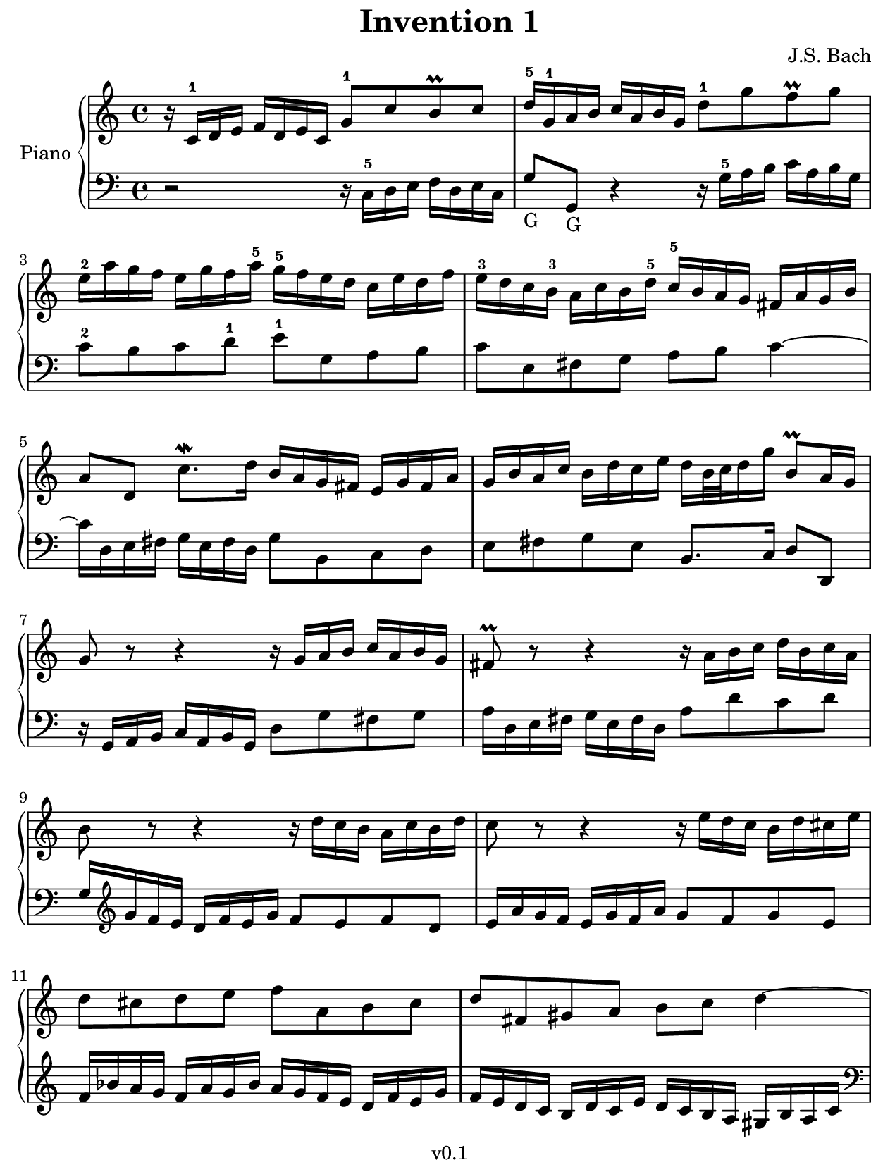 \version "2.23.2"

#(set! paper-alist
  (cons '("kobo" . (cons (* 15.7 cm) (* 20.9 cm))) paper-alist))
#(set-default-paper-size "kobo")
#(set-global-staff-size 18)
\paper {
  top-margin = 0
  bottom-margin = 0
  left-margin = 5
  right-margin = 0
}

\header {
  title = "Invention 1"
  composer = "J.S. Bach"
  copyright = "v0.1"
  tagline = "Engraved by MetroWind, with LilyPond"
}

sectionmark =
#(define-music-function
  (parser location label)
  (markup?)
  #{
  \tweak self-alignment-X #LEFT
  \mark #label
  #})

upper =
{
  \key c \major
  \relative c'
  {
    \clef "treble"
    \time 4/4

    r16 c-1 d e f d e c g'8-1 c b-\prall c |
    d16-5 g,-1 a b c a b g d'8-1 g f-\prall g |
    e16-2 a g f e g f a-5 g-5 f e d c e d f |
    e-3 d c b-3 a c b d-5 c-5 b a g fis a g b |
    a8 d, c'8.-\mordent d16 b a g fis e g fis a |
    g b a c b d  c e  d b32 c d16 g b,8-\prall a16 g |
    g8 r8 r4 r16 g a b c a b g |
    fis8-\prall r8 r4 r16 a b c d  b c a |
    b8 r8 r4 r16 d c b a c b d |
    c8 r8 r4 r16 e d c b d cis e |
    d8 cis d e f a, b cis |
    d fis, gis a b c d4~ |
    d16 e, fis gis a fis gis e e' d c e d c b d |
    c a' gis b a e f d gis, f' e d c8 b16 a |
    a a'g f e g f a g2~ |
    g16 e f g a f g e f2~ |
    f16 g f e d f e g f2~ |
    f16 d e f g e f d e2~ |
    e16 c d e f d e c d e f g a f g e |
    f g a b c a b g c8 g e d16 c |
    c bes a g f a g bes a b c e, d c' f, b |
    \set PianoStaff.connectArpeggios = ##t
    <e,g c>1\arpeggio\fermata \bar "|."
  }
}

lower = {
  \key c \major
  \relative c
  {
    \clef "bass"
    \time 4/4

    r2 r16 c-5 d e f d e c |
    g'8-"G" g,-"G" r4 r16 g'-5 a b c a b g |
    c8-2 b c d-1 e-1 g, a b |
    c e, fis g a b c4~ |
    c16 d, e fis g e fis d g8 b, c d |
    e fis g e b8. c16 d8 d, |
    r16 g16 a b c a b g d'8 g fis g |
    a16 d, e fis g e fis d a'8 d c d |
    g,16
    \clef "treble"
    g' f e d f e g f8 e f d |
    e16 a g f e g f a g8 f g e |
    f16 bes a g f a g bes a g f e d f e g |
    f e d c b d c e d c b a gis b a c |
    \clef "bass"
    b8 e, d'8.-\mordent e16 c b a g fis a gis b |
    a c b d c e d f e8 a, e' c, |
    a'8 a, r4 r16 e''16 d c b d cis e |
    d2~ d16 a b c d b c a |
    b2~ b16 d c b a c b d |
    c2~ c16 g a bes c a bes g |
    a8 bes a g f d' c bes |
    a f' e d e16 d,e f g e f d |
    e8 c d e f16 d e f g8 g, |
    <c, c'>1\arpeggio\fermata \bar "|."
  }

}

\score {
  \new PianoStaff <<
    \set PianoStaff.instrumentName = "Piano"
    \new Staff = "upper" \upper
    \new Staff = "lower" \lower
  >>
  \layout { }
}
